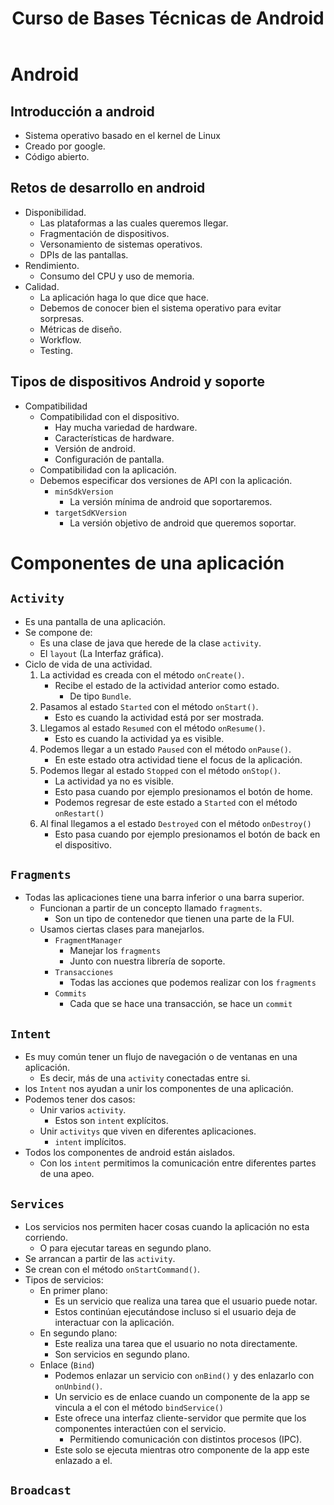 #+TITLE: Curso de Bases Técnicas de Android

* Android
** Introducción a android
- Sistema operativo basado en el kernel de Linux
- Creado por google.
- Código abierto.

** Retos de desarrollo en android
- Disponibilidad.
  - Las plataformas a las cuales queremos llegar.
  - Fragmentación de dispositivos.
  - Versonamiento de sistemas operativos.
  - DPIs de las pantallas.
- Rendimiento.
  - Consumo del CPU y uso de memoria.
- Calidad.
  - La aplicación haga lo que dice que hace.
  - Debemos de conocer bien el sistema operativo para evitar sorpresas.
  - Métricas de diseño.
  - Workflow.
  - Testing.

** Tipos de dispositivos Android y soporte
- Compatibilidad
  - Compatibilidad con el dispositivo.
    - Hay mucha variedad de hardware.
    - Características de hardware.
    - Versión de android.
    - Configuración de pantalla.
  - Compatibilidad con la aplicación.
  - Debemos especificar dos versiones de API con la aplicación.
    - =minSdkVersion=
      - La versión mínima de android que soportaremos.
    - =targetSdKVersion=
      - La versión objetivo de android que queremos soportar.

* Componentes de una aplicación
** =Activity=
- Es una pantalla de una aplicación.
- Se compone de:
  - Es una clase de java que herede de la clase =activity=.
  - El =layout= (La Interfaz gráfica).
- Ciclo de vida de una actividad.
  1. La actividad es creada con el método =onCreate()=.
     - Recibe el estado de la actividad anterior como estado.
       - De tipo =Bundle=.
  2. Pasamos al estado =Started= con el método =onStart()=.
     - Esto es cuando la actividad está por ser mostrada.
  3. Llegamos al estado =Resumed= con el método =onResume()=.
     - Esto es cuando la actividad ya es visible.
  4. Podemos llegar a un estado =Paused= con el método =onPause()=.
     - En este estado otra actividad tiene el focus de la aplicación.
  5. Podemos llegar al estado =Stopped= con el método =onStop()=.
     - La actividad ya no es visible.
     - Esto pasa cuando por ejemplo presionamos el botón de home.
     - Podemos regresar de este estado a =Started= con el método =onRestart()=
  6. Al final llegamos a el estado =Destroyed= con el método =onDestroy()=
     - Esto pasa cuando por ejemplo presionamos el botón de back en el dispositivo.

** =Fragments=
- Todas las aplicaciones tiene una barra inferior o una barra superior.
  - Funcionan a partir de un concepto llamado =fragments=.
    - Son un tipo de contenedor que tienen una parte de la FUI.
  - Usamos ciertas clases para manejarlos.
    - =FragmentManager=
      - Manejar los =fragments=
      - Junto con nuestra librería de soporte.
    - =Transacciones=
      - Todas las acciones que podemos realizar con los =fragments=
    - =Commits=
      - Cada que se hace una transacción, se hace un =commit=

** =Intent=
- Es muy común tener un flujo de navegación o de ventanas en una aplicación.
  - Es decir, más de una =activity= conectadas entre si.
- los =Intent= nos ayudan a unir los componentes de una aplicación.
- Podemos tener dos casos:
  - Unir varios =activity=.
    - Estos son =intent= explícitos.
  - Unir =activitys= que viven en diferentes aplicaciones.
    - =intent= implícitos.
- Todos los componentes de android están aislados.
  - Con los =intent= permitimos la comunicación entre diferentes partes de una apeo.

** =Services=
- Los servicios nos permiten hacer cosas cuando la aplicación no esta corriendo.
  - O para ejecutar tareas en segundo plano.
- Se arrancan a partir de las =activity=.
- Se crean con el método =onStartCommand()=.
- Tipos de servicios:
  - En primer plano:
    - Es un servicio que realiza una tarea que el usuario puede notar.
    - Estos continúan ejecutándose incluso si el usuario deja de interactuar con la aplicación.
  - En segundo plano:
    - Este realiza una tarea que el usuario no nota directamente.
    - Son servicios en segundo plano.
  - Enlace (=Bind=)
    - Podemos enlazar un servicio con =onBind()= y des enlazarlo con =onUnbind()=.
    - Un servicio es de enlace cuando un componente de la app se vincula a el con el método =bindService()=
    - Este ofrece una interfaz cliente-servidor que permite que los componentes interactúen con el
      servicio.
      - Permitiendo comunicación con distintos procesos (IPC).
    - Este solo se ejecuta mientras otro componente de la app este enlazado a el.

** =Broadcast=
